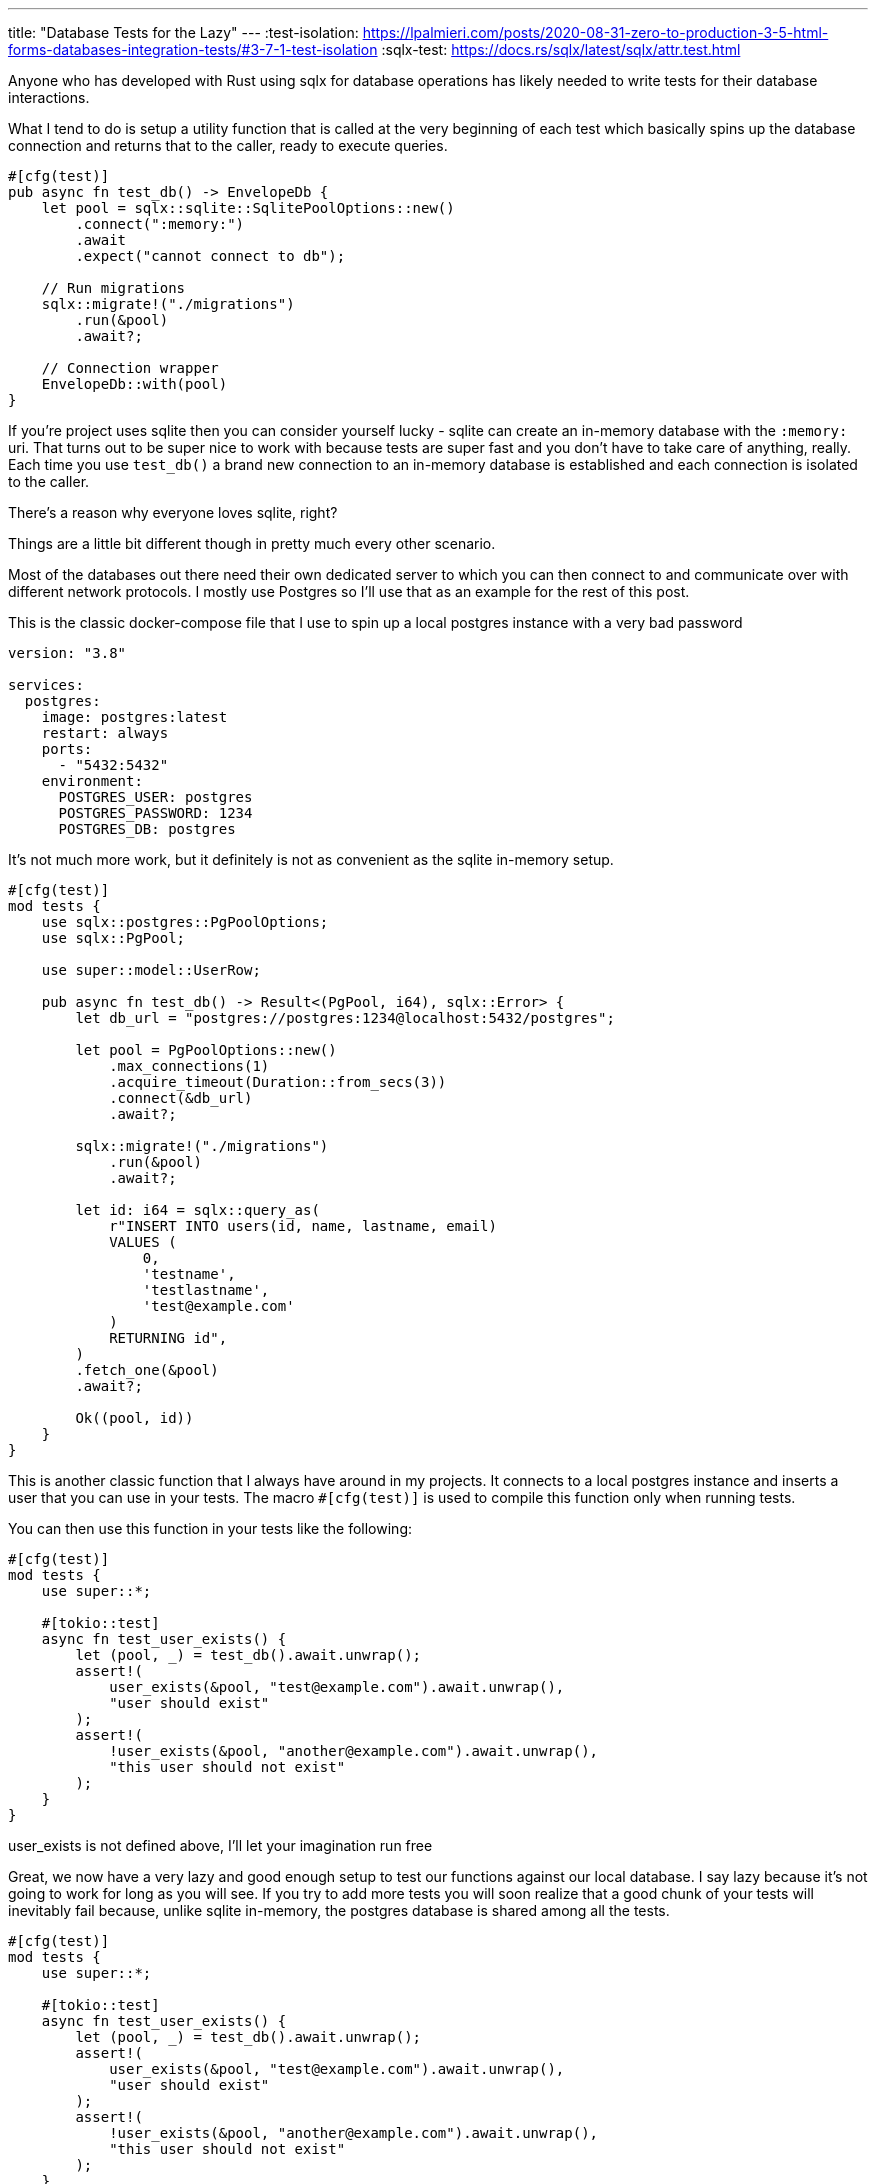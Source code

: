 ---
title: "Database Tests for the Lazy"
---
:test-isolation: https://lpalmieri.com/posts/2020-08-31-zero-to-production-3-5-html-forms-databases-integration-tests/#3-7-1-test-isolation
:sqlx-test: https://docs.rs/sqlx/latest/sqlx/attr.test.html

Anyone who has developed with Rust using sqlx for database operations has likely
needed to write tests for their database interactions.

What I tend to do is setup a utility function that is called at the very
beginning of each test which basically spins up the database connection and
returns that to the caller, ready to execute queries.

```rust
#[cfg(test)]
pub async fn test_db() -> EnvelopeDb {
    let pool = sqlx::sqlite::SqlitePoolOptions::new()
        .connect(":memory:")
        .await
        .expect("cannot connect to db");

    // Run migrations
    sqlx::migrate!("./migrations")
        .run(&pool)
        .await?;

    // Connection wrapper
    EnvelopeDb::with(pool)
}
```

If you're project uses sqlite then you can consider yourself lucky - sqlite can
create an in-memory database with the `:memory:` uri.  That turns out to be
super nice to work with because tests are super fast and you don't have to take
care of anything, really. Each time you use `test_db()` a brand new connection
to an in-memory database is established and each connection is isolated to the
caller.

[chat,matt]
--
There's a reason why everyone loves sqlite, right?
--

Things are a little bit different though in pretty much every other scenario.

Most of the databases out there need their own dedicated server to which you can
then connect to and communicate over with different network protocols. I mostly use Postgres
so I'll use that as an example for the rest of this post.

This is the classic docker-compose file that I use to spin up a local postgres instance
with a very bad password

```yaml
version: "3.8"

services:
  postgres:
    image: postgres:latest
    restart: always
    ports:
      - "5432:5432"
    environment:
      POSTGRES_USER: postgres
      POSTGRES_PASSWORD: 1234
      POSTGRES_DB: postgres

```

It's not much more work, but it definitely is not as convenient as the sqlite in-memory setup.

```rust
#[cfg(test)]
mod tests {
    use sqlx::postgres::PgPoolOptions;
    use sqlx::PgPool;

    use super::model::UserRow;

    pub async fn test_db() -> Result<(PgPool, i64), sqlx::Error> {
        let db_url = "postgres://postgres:1234@localhost:5432/postgres";

        let pool = PgPoolOptions::new()
            .max_connections(1)
            .acquire_timeout(Duration::from_secs(3))
            .connect(&db_url)
            .await?;

        sqlx::migrate!("./migrations")
            .run(&pool)
            .await?;

        let id: i64 = sqlx::query_as(
            r"INSERT INTO users(id, name, lastname, email)
            VALUES (
                0,
                'testname',
                'testlastname',
                'test@example.com'
            )
            RETURNING id",
        )
        .fetch_one(&pool)
        .await?;

        Ok((pool, id))
    }
}
```

This is another classic function that I always have around in my projects. It
connects to a local postgres instance and inserts a user that you can use in your tests.
The macro `#[cfg(test)]` is used to compile this function only when running tests.

You can then use this function in your tests like the following:

```rust
#[cfg(test)]
mod tests {
    use super::*;

    #[tokio::test]
    async fn test_user_exists() {
        let (pool, _) = test_db().await.unwrap();
        assert!(
            user_exists(&pool, "test@example.com").await.unwrap(),
            "user should exist"
        );
        assert!(
            !user_exists(&pool, "another@example.com").await.unwrap(),
            "this user should not exist"
        );
    }
}
```

[chat,matt]
--
user_exists is not defined above, I'll let your imagination run free
--

Great, we now have a very lazy and good enough setup to test our functions
against our local database.  I say lazy because it's not going to work for long
as you will see. If you try to add more tests you will soon realize that a good
chunk of your tests will inevitably fail because, unlike sqlite in-memory,
the postgres database is shared among all the tests.

```rust
#[cfg(test)]
mod tests {
    use super::*;

    #[tokio::test]
    async fn test_user_exists() {
        let (pool, _) = test_db().await.unwrap();
        assert!(
            user_exists(&pool, "test@example.com").await.unwrap(),
            "user should exist"
        );
        assert!(
            !user_exists(&pool, "another@example.com").await.unwrap(),
            "this user should not exist"
        );
    }

    #[tokio::test]
    async fn test_get_user_id() {
        let (pool, _) = test_db().await.unwrap();
        assert_eq!(
            get_user_id(&pool, "test@example.com").await.unwrap(),
            0,
            "test user should have id = 0"
        );
    }
}
```

If you run the tests above, one of the two will fail. The issue lies in the fact
that the first `test_db()` will insert the test user just fine, the second call
to `test_db()` won't because the user already exists in the database and the
insert will fail, but `fetch_one` expects a row to be returned and your test
will fail because that `?` ruins the party for everyone by returning the error
to the caller.

There are many solutions to this specific problem, the first one that comes to
mind is using an `ON CONFLICT` clause when you're trying to insert the user.
This is not a good solution though, imagine how many "hacks" like this you will
have to take care of when you have hundreds of different tables with hundreds of
rows. Do you really want to craft an sql statement that is going to make every
single test of yours run okay (if that is even possible)?

No, you don't of course. Ideally, each test should have a brand new database to
work with, or at least something that resembles one.  With that said, I'm ready
to give you another lazy solution: empty your database at the end of each test
and run your Rust tests sequentially.

You may already know that Rust tests are run in parallel by default, but you can
change that by setting the `RUST_TEST_THREADS` environment variable to 1.

[chat,matt]
--
After waiting 10 minutes for cargo to compile, who wouldn't want to spend even
more time watching tests run one after another?
--

```rust
#[cfg(test)]
mod tests {
    use sqlx::postgres::PgPoolOptions;
    use sqlx::PgPool;

    use super::model::UserRow;

    pub async fn test_db() -> Result<(PgPool, i64), sqlx::Error> {
        let db_url = "postgres://postgres:1234@localhost:5432/postgres";

        let pool = PgPoolOptions::new()
            .max_connections(1)
            .acquire_timeout(Duration::from_secs(3))
            .connect(&db_url)
            .await?;
        
        sqlx::migrate!("./migrations")
            .run(&pool)
            .await?;

        // truncate everything that's left in the database
        sqlx::query("TRUNCATE TABLE users")
            .execute(&pool)
            .await?;

        let id: i64 = sqlx::query_as(
            r"INSERT INTO users(id, name, lastname, email)
            VALUES (
                0,
                'testname',
                'testlastname',
                'test@example.com',
            )
            RETURNING id",
        )
        .fetch_one(&pool)
        .await?;

        Ok((pool, id))
    }
}
```

You can then run `RUST_TEST_THREADS=1 cargo test`, wait a couple of minutes and
your tests will happily pass just fine.

[chat,matt]
--
Just make sure to never run your tests on the production database, okay? :)
--

Enough with the lazy solutions, let's talk about how we could actually have this
sorted out in a more elegant way.

Previously I've talked about how each test would ideally have its own database,
and that's exactly what we're going to do. We're going to create a new database
for each test.

I remember I first learned this while I was reading "Zero to Production in Rust"
by Luca Palmieri. So I highly suggest you to read the chapter on test isolation
{test-isolation}[[1\]] where he goes into the nitty gritty details of what I am
about to explain you more briefly.

The idea is pretty simple: `test_db()` will create a new _logical_ database with
a random name (a uuid works fine) and return a connection to it.  This way each
test will have its own database to work with and no test will be able to access
and interfere with the others.

Here's a simple implementation of `test_db()` that does exactly that (again,
credits to Luca for this!):

```rust
#[cfg(test)]
mod tests {
    use sqlx::postgres::{PgPoolOptions, PgConnection};
    use sqlx::{Connection, Executor, PgPool};
    use uuid::Uuid;

    pub async fn test_db() -> Result<(PgPool, i64), sqlx::Error> {
        // Generate a unique database name
        let db_base = "postgres://postgres:1234@localhost:5432";
        let db_name = Uuid::new_v4().to_string();
        let connection_string = format!("{db_base}/{db_name}");

        // Connect to the default `postgres` database to create a new database
        let mut connection = PgConnection::connect(db_base)
            .await?;

        // create unique logical database
        connection
            .execute(format!(r#"CREATE DATABASE "{}";"#, db_name).as_str())
            .await?;

        // Connect to the new database and run migrations
        let pool = PgPool::connect(&connection_string).await?;

        sqlx::migrate!("./migrations")
            .run(&pool)
            .await?;

        // Insert a test user and return the pool and database name
        let id: i64 = sqlx::query_as(
            r"INSERT INTO users(id, name, lastname, email)
            VALUES (
                0,
                'testname',
                'testlastname',
                'test@example.com'
            )
            RETURNING id",
        )
        .fetch_one(&pool)
        .await?;

        Ok((pool, Uuid::parse_str(&db_name).unwrap()))
    }
}
```

You can now remove the `RUN_TEST_THREADS=1` environment variable and run your
tests in parallel again.

[chat,professor]
--
But the title of the post said "for lazy people", and this is not lazy at all!
--

I promised in the title that this post would be for lazy people, and although it
surely started that way, those were not good and valid solutions. But don't
despair, there is a lazy solution after all!

Lately I've been doing some work in the `sqlx` crate, and I stumbled upon a
really useful macro that will return a connection to an isolated database that
your tests can use: {sqlx-test}[`#[sqlx::test]`].

[quote]
--
#[sqlx::test] can automatically create test databases for you and provide live
connections to your test.

For every annotated function, a new test database is created so tests can run
against a live database but are isolated from each other.
--

That looks just perfect, the macro will automatically behave as a classic
`#[tokio::test]` but it will also inject a `PgPool` into our test function.

```rust
#[cfg(test)]
mod tests {
    use super::*;
    
    // note that the function now takes a PgPool as an argument
    #[sqlx::test] // by default this will also apply the migrations!
    async fn test_user_exists(pool: PgPool) {
        assert!(user_exists(&pool, "test@example.com").await.unwrap());
        assert!(!user_exists(&pool, "another@example.com").await.unwrap())
    }

    // if you want you can specify a different migrations directory
    #[sqlx::test(migrations = "./someothermigrations")]
    async fn test_get_user_id(pool: PgPool) {
        assert_eq!(
            get_user_id(&pool, "test@example.com").await.unwrap(),
            0,
            "test user should have id = 0"
        );
    }
}
```

We've got rid of our setup logic, everything is given to us for free by the
macro and we have our test isolation - is that lazy enough?

[chat,matt]
--
This is yet another wake-up call for me to roam around the documentation more
--